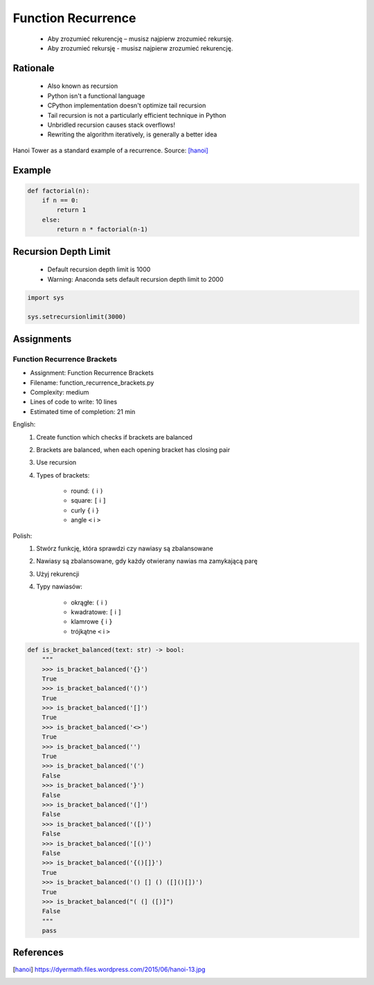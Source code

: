 .. _Function Recurrence:

*******************
Function Recurrence
*******************

.. epigraph::
    * Aby zrozumieć rekurencję – musisz najpierw zrozumieć rekursję.
    * Aby zrozumieć rekursję - musisz najpierw zrozumieć rekurencję.


Rationale
=========
.. highlights::
    * Also known as recursion
    * Python isn't a functional language
    * CPython implementation doesn't optimize tail recursion
    * Tail recursion is not a particularly efficient technique in Python
    * Unbridled recursion causes stack overflows!
    * Rewriting the algorithm iteratively, is generally a better idea

.. figure:: img/function-recurrence-hanoi.jpg
    :width: 50%
    :align: center

    Hanoi Tower as a standard example of a recurrence. Source: [hanoi]_


Example
=======
.. code-block:: python

    def factorial(n):
        if n == 0:
            return 1
        else:
            return n * factorial(n-1)

.. code-block:: python
    :caption: Recap information about factorial (``n!``)

    """
    5! = 5 * 4!
    4! = 4 * 3!
    3! = 3 * 2!
    2! = 2 * 1!
    1! = 1 * 0!
    0! = 1
    """

    factorial(5)                                    # = 120
        return 5 * factorial(4)                     # 5 * 24 = 120
            return 4 * factorial(3)                 # 4 * 6 = 24
                return 3 * factorial(2)             # 3 * 2 = 6
                    return 2 * factorial(1)         # 2 * 1 = 2
                        return 1 * factorial(0)     # 1 * 1 = 1
                            return 1                # 1


Recursion Depth Limit
=====================
.. highlights::
    * Default recursion depth limit is 1000
    * Warning: Anaconda sets default recursion depth limit to 2000

.. code-block:: python

    import sys

    sys.setrecursionlimit(3000)


Assignments
===========

Function Recurrence Brackets
----------------------------
* Assignment: Function Recurrence Brackets
* Filename: function_recurrence_brackets.py
* Complexity: medium
* Lines of code to write: 10 lines
* Estimated time of completion: 21 min

English:
    #. Create function which checks if brackets are balanced
    #. Brackets are balanced, when each opening bracket has closing pair
    #. Use recursion
    #. Types of brackets:

        * round: ``(`` i ``)``
        * square: ``[`` i ``]``
        * curly ``{`` i ``}``
        * angle ``<`` i ``>``

Polish:
    #. Stwórz funkcję, która sprawdzi czy nawiasy są zbalansowane
    #. Nawiasy są zbalansowane, gdy każdy otwierany nawias ma zamykającą parę
    #. Użyj rekurencji
    #. Typy nawiasów:

        * okrągłe: ``(`` i ``)``
        * kwadratowe: ``[`` i ``]``
        * klamrowe ``{`` i ``}``
        * trójkątne ``<`` i ``>``

.. code-block:: python

    def is_bracket_balanced(text: str) -> bool:
        """
        >>> is_bracket_balanced('{}')
        True
        >>> is_bracket_balanced('()')
        True
        >>> is_bracket_balanced('[]')
        True
        >>> is_bracket_balanced('<>')
        True
        >>> is_bracket_balanced('')
        True
        >>> is_bracket_balanced('(')
        False
        >>> is_bracket_balanced('}')
        False
        >>> is_bracket_balanced('(]')
        False
        >>> is_bracket_balanced('([)')
        False
        >>> is_bracket_balanced('[()')
        False
        >>> is_bracket_balanced('{()[]}')
        True
        >>> is_bracket_balanced('() [] () ([]()[])')
        True
        >>> is_bracket_balanced("( (] ([)]")
        False
        """
        pass


References
==========
.. [hanoi] https://dyermath.files.wordpress.com/2015/06/hanoi-13.jpg
